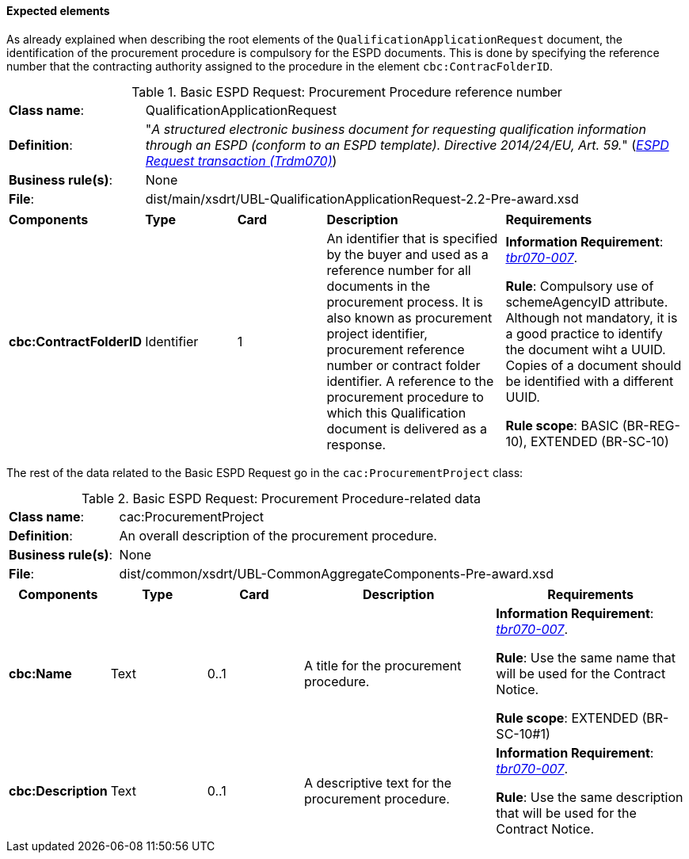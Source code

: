 
==== Expected elements

As already explained when describing the root elements of the `QualificationApplicationRequest` document, the identification of the procurement procedure is compulsory for the ESPD documents. This is done by specifying the reference number that the contracting authority assigned to the procedure in the element `cbc:ContracFolderID`.

.Basic ESPD Request: Procurement Procedure reference number
[cols="<1,<4"]
|===
|*Class name*:|QualificationApplicationRequest
|*Definition*: |"_A structured electronic business document for requesting qualification information through an ESPD (conform to an ESPD template). Directive 2014/24/EU, Art. 59._" (http://wiki.ds.unipi.gr/display/ESPDInt/BIS+41+-+ESPD+V2.1.0#BIS41-ESPDV2.1-ESPDRequesttransaction(Trdm070)[_ESPD Request transaction (Trdm070)_])
|*Business rule(s)*:|None
|*File*: |dist/main/xsdrt/UBL-QualificationApplicationRequest-2.2-Pre-award.xsd
|===
[cols="<1,<1,<1,<2,<2"]
|===
|*Components*|*Type*|*Card*|*Description*|*Requirements*
|*cbc:ContractFolderID*
|Identifier
|1
|An identifier that is specified by the buyer and used as a reference number for all documents in the procurement process. It is also known as procurement project identifier, procurement reference number or contract folder identifier. A reference to the procurement procedure to which this Qualification document is delivered as a response.
|*Information Requirement*: 
http://wiki.ds.unipi.gr/display/ESPDInt/BIS+41+-+ESPD+V2.1.0#BIS41-ESPDV2.1-tbr070-007[_tbr070-007_].

*Rule*: Compulsory use of schemeAgencyID attribute. Although not mandatory, it is a good practice to identify the document wiht a UUID. Copies of a document should be identified with a different UUID.

*Rule scope*: BASIC (BR-REG-10), EXTENDED (BR-SC-10)
|===

The rest of the data related to the Basic ESPD Request go in the `cac:ProcurementProject` class:

.Basic ESPD Request: Procurement Procedure-related data 
[cols="<1,<4"]
|===
|*Class name*:|cac:ProcurementProject
|*Definition*: |An overall description of the procurement procedure.
|*Business rule(s)*:|None
|*File*:|dist/common/xsdrt/UBL-CommonAggregateComponents-Pre-award.xsd
|===
[cols="<1,<1,<1,<2,<2"]
|===
|*Components*|*Type*|*Card*|*Description*|*Requirements*

|*cbc:Name*
|Text
|0..1
|A title for the procurement procedure.
|*Information Requirement*: http://wiki.ds.unipi.gr/display/ESPDInt/BIS+41+-+ESPD+V2.1.0#BIS41-ESPDV2.1-tbr070-007[_tbr070-007_].

*Rule*: Use the same name that will be used for the Contract Notice.

*Rule scope*: EXTENDED (BR-SC-10#1)

|*cbc:Description*
|Text
|0..1
|A descriptive text for the procurement procedure.
|*Information Requirement*: http://wiki.ds.unipi.gr/display/ESPDInt/BIS+41+-+ESPD+V2.1.0#BIS41-ESPDV2.1-tbr070-007[_tbr070-007_].

*Rule*: Use the same description that will be used for the Contract Notice.

|===

